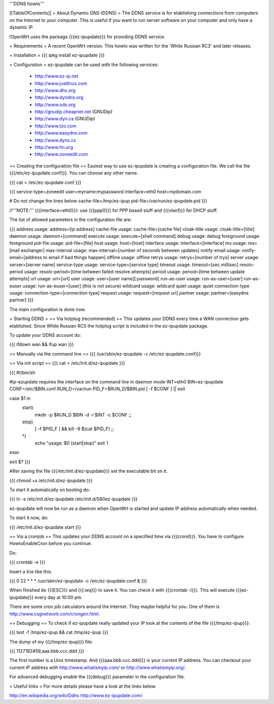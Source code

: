 '''DDNS howto'''

[[TableOfContents]]
= About Dynamic DNS (DDNS) =
The DDNS service is for etablishing connections from computers on the Internet to your computer. This is useful if you want to run server software on your computer and only have a dynamic IP.

!OpenWrt uses the package {{{ez-ipupdate}}} for providing DDNS service.

= Requirements =
A recent OpenWrt version. This howto was written for the 'White Russian RC3' and later releases.

= Installation =
{{{
ipkg install ez-ipupdate
}}}

= Configuration =
ez-ipupdate can be used with the following services:

 * http://www.ez-ip.net
 * http://www.justlinux.com
 * http://www.dhs.org
 * http://www.dyndns.org
 * http://www.ods.org
 * http://gnudip.cheapnet.net (GNUDip)
 * http://www.dyn.ca (GNUDip)
 * http://www.tzo.com
 * http://www.easydns.com
 * http://www.dyns.cx
 * http://www.hn.org
 * http://www.zoneedit.com

== Creating the configuration file ==
Easiest way to use ez-ipupdate is creating a configuration file. We call the file {{{/etc/ez-ipupdate.conf}}}. You can choose any other name.

{{{
cat > /etc/ez-ipupdate.conf
}}}

{{{
service-type=zoneedit
user=myname:mypassword
interface=eth0
host=mydomain.com

# Do not change the lines below
cache-file=/tmp/ez-ipup
pid-file=/var/run/ez-ipupdate.pid
}}}

/!\ '''NOTE:''' {{{interface=eth0}}}: use {{{ppp0}}} for PPP based stuff and {{{vlan1}}} for DHCP stuff.

The list of allowed parameters in the configuration file are:

{{{
address                 usage: address=[ip address]
cache-file              usage: cache-file=[cache file]
cloak-title             usage: cloak-title=[title]
daemon                  usage: daemon=[command]
execute                 usage: execute=[shell command]
debug                   usage: debug
foreground              usage: foreground
pid-file                usage: pid-file=[file]
host                    usage: host=[host]
interface               usage: interface=[interface]
mx                      usage: mx=[mail exchanger]
max-interval            usage: max-interval=[number of seconds between updates]
notify-email            usage: notify-email=[address to email if bad things happen]
offline                 usage: offline
retrys                  usage: retrys=[number of trys]
server                  usage: server=[server name]
service-type            usage: service-type=[service type]
timeout                 usage: timeout=[sec.millisec]
resolv-period           usage: resolv-period=[time between failed resolve attempts]
period                  usage: period=[time between update attempts]
url                     usage: url=[url]
user                    usage: user=[user name][:password]
run-as-user             usage: run-as-user=[user]
run-as-euser            usage: run-as-euser=[user] (this is not secure)
wildcard                usage: wildcard
quiet                   usage: quiet
connection-type         usage: connection-type=[connection type]
request                 usage: request=[request uri]
partner                 usage: partner=[easydns partner]
}}}

The main configuration is done now.

= Starting DDNS =
== Via hotplug (recommended) ==
This updates your DDNS every time a WAN connection gets etablished. Since White Russian RC5 the hotplug script is included in the ez-ipupdate package.

To update your DDNS account do:

{{{
ifdown wan && ifup wan
}}}

== Manually via the command line ==
{{{
/usr/sbin/ez-ipupdate -c /etc/ez-ipupdate.conf}}}

== Via init script ==
{{{
cat > /etc/init.d/ez-ipupdate
}}}

{{{
#!/bin/sh

#ip-ezupdate requires the interface on the command line in daemon mode
INT=eth0
BIN=ez-ipupdate
CONF=/etc/$BIN.conf
RUN_D=/var/run
PID_F=$RUN_D/$BIN.pid
[ -f $CONF ] || exit

case $1 in
 start)
  mkdir -p $RUN_D
  $BIN -d -i $INT -c $CONF
  ;;
 stop)
  [ -f $PID_F ] && kill -9 $(cat $PID_F)
  ;;
 *)
  echo "usage: $0 (start|stop)"
  exit 1
esac

exit $?
}}}

After saving the file {{{/etc/init.d/ez-ipupdate}}} set the executable bit on it.

{{{
chmod +x /etc/init.d/ez-ipupdate
}}}

To start it automatically on booting do:

{{{
ln -s /etc/init.d/ez-ipupdate /etc/init.d/S80ez-ipupdate
}}}

ez-ipupdate will now be run as a daemon when OpenWrt is started and update IP address automatically when needed.

To start it now, do:

{{{
/etc/init.d/ez-ipupdate start
}}}

== Via a cronjob ==
This updates your DDNS account on a specified time via {{{crond}}}. You have to configure HowtoEnableCron before you continue.

Do:

{{{
crontab -e
}}}

Insert a line like this:

{{{
0 22 * * * /usr/sbin/ez-ipupdate -c /etc/ez-ipupdate.conf &
}}}

When finished do {{{ESC}}} and {{{:wq}}} to save it. You can check it with {{{crontab -l}}}. This will execute {{{ez-ipupdate}}} every day at 10:00 pm.

There are some cron job calculators around the Internet. They maybe helpful for you. One of them is http://www.csgnetwork.com/crongen.html.

== Debugging ==
To check if ez-ipupdate really updated your IP look at the contents of the file {{{/tmp/ez-ipup}}}:

{{{
test -f /tmp/ez-ipup && cat /tmp/ez-ipup
}}}

The dump of my {{{/tmp/ez-ipup}}} file:

{{{
1127182459,aaa.bbb.ccc.ddd
}}}

The first number is a Unix timestamp. And {{{aaa.bbb.ccc.ddd}}} is your current IP address. You can checkout your current IP address with http://www.whatismyip.com/ or http://www.whatismyip.org/.

For advanced debugging enable the {{{debug}}} parameter in the configuration file.

= Useful links =
For more details please have a look at the links below.

http://en.wikipedia.org/wiki/Ddns
http://www.ez-ipupdate.com/
